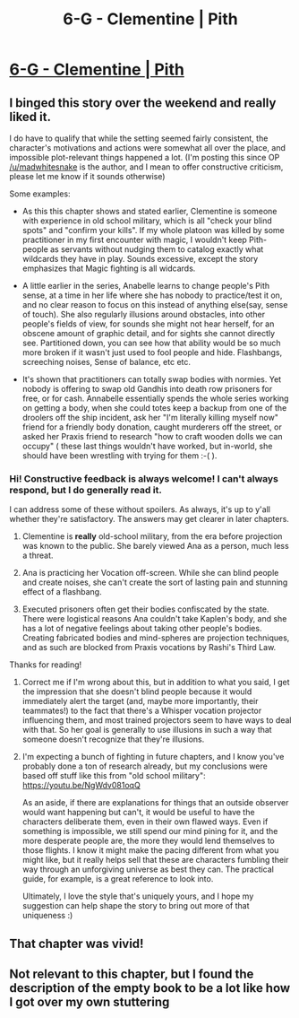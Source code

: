 #+TITLE: 6-G - Clementine | Pith

* [[https://pithserial.com/2020/06/23/6-g-clementine/][6-G - Clementine | Pith]]
:PROPERTIES:
:Author: madwhitesnake
:Score: 27
:DateUnix: 1593017144.0
:DateShort: 2020-Jun-24
:END:

** I binged this story over the weekend and really liked it.

I do have to qualify that while the setting seemed fairly consistent, the character's motivations and actions were somewhat all over the place, and impossible plot-relevant things happened a lot. (I'm posting this since OP [[/u/madwhitesnake]] is the author, and I mean to offer constructive criticism, please let me know if it sounds otherwise)

Some examples:

- As this this chapter shows and stated earlier, Clementine is someone with experience in old school military, which is all "check your blind spots" and "confirm your kills". If my whole platoon was killed by some practitioner in my first encounter with magic, I wouldn't keep Pith-people as servants without nudging them to catalog exactly what wildcards they have in play. Sounds excessive, except the story emphasizes that Magic fighting is all widcards.

- A little earlier in the series, Anabelle learns to change people's Pith sense, at a time in her life where she has nobody to practice/test it on, and no clear reason to focus on this instead of anything else(say, sense of touch). She also regularly illusions around obstacles, into other people's fields of view, for sounds she might not hear herself, for an obscene amount of graphic detail, and for sights she cannot directly see. Partitioned down, you can see how that ability would be so much more broken if it wasn't just used to fool people and hide. Flashbangs, screeching noises, Sense of balance, etc etc.

- It's shown that practitioners can totally swap bodies with normies. Yet nobody is offering to swap old Gandhis into death row prisoners for free, or for cash. Annabelle essentially spends the whole series working on getting a body, when she could totes keep a backup from one of the droolers off the ship incident, ask her "I'm literally killing myself now" friend for a friendly body donation, caught murderers off the street, or asked her Praxis friend to research "how to craft wooden dolls we can occupy" ( these last things wouldn't have worked, but in-world, she should have been wrestling with trying for them :-( ).
:PROPERTIES:
:Author: ashinator92
:Score: 12
:DateUnix: 1593048617.0
:DateShort: 2020-Jun-25
:END:

*** Hi! Constructive feedback is always welcome! I can't always respond, but I do generally read it.

I can address some of these without spoilers. As always, it's up to y'all whether they're satisfactory. The answers may get clearer in later chapters.

1. Clementine is *really* old-school military, from the era before projection was known to the public. She barely viewed Ana as a person, much less a threat.

2. Ana is practicing her Vocation off-screen. While she can blind people and create noises, she can't create the sort of lasting pain and stunning effect of a flashbang.

3. Executed prisoners often get their bodies confiscated by the state. There were logistical reasons Ana couldn't take Kaplen's body, and she has a lot of negative feelings about taking other people's bodies. Creating fabricated bodies and mind-spheres are projection techniques, and as such are blocked from Praxis vocations by Rashi's Third Law.

Thanks for reading!
:PROPERTIES:
:Author: madwhitesnake
:Score: 1
:DateUnix: 1593193620.0
:DateShort: 2020-Jun-26
:END:

**** Correct me if I'm wrong about this, but in addition to what you said, I get the impression that she doesn't blind people because it would immediately alert the target (and, maybe more importantly, their teammates!) to the fact that there's a Whisper vocation projector influencing them, and most trained projectors seem to have ways to deal with that. So her goal is generally to use illusions in such a way that someone doesn't recognize that they're illusions.
:PROPERTIES:
:Author: BenkaiDebussy
:Score: 3
:DateUnix: 1597518249.0
:DateShort: 2020-Aug-15
:END:


**** I'm expecting a bunch of fighting in future chapters, and I know you've probably done a ton of research already, but my conclusions were based off stuff like this from "old school military": [[https://youtu.be/NgWdv081oqQ]]

As an aside, if there are explanations for things that an outside observer would want happening but can't, it would be useful to have the characters deliberate them, even in their own flawed ways. Even if something is impossible, we still spend our mind pining for it, and the more desperate people are, the more they would lend themselves to those flights. I know it might make the pacing different from what you might like, but it really helps sell that these are characters fumbling their way through an unforgiving universe as best they can. The practical guide, for example, is a great reference to look into.

Ultimately, I love the style that's uniquely yours, and I hope my suggestion can help shape the story to bring out more of that uniqueness :)
:PROPERTIES:
:Author: ashinator92
:Score: 2
:DateUnix: 1593198800.0
:DateShort: 2020-Jun-26
:END:


** That chapter was vivid!
:PROPERTIES:
:Author: CouteauBleu
:Score: 4
:DateUnix: 1593027336.0
:DateShort: 2020-Jun-25
:END:


** Not relevant to this chapter, but I found the description of the empty book to be a lot like how I got over my own stuttering
:PROPERTIES:
:Author: TheFlameTest2
:Score: 3
:DateUnix: 1593023005.0
:DateShort: 2020-Jun-24
:END:
